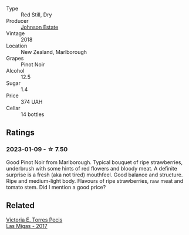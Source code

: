 #+attr_html: :class wine-main-image
[[file:/images/47/a0e9bc-69e9-4149-8f01-a06076e86a31/2023-01-10-07-00-07-C9B2EEC3-F1F1-4C66-A8C0-59B1A91E6D8B-1-102-o@512.webp]]

- Type :: Red Still, Dry
- Producer :: [[barberry:/producers/e91269fa-d425-4efc-b44f-eb09d5dac032][Johnson Estate]]
- Vintage :: 2018
- Location :: New Zealand, Marlborough
- Grapes :: Pinot Noir
- Alcohol :: 12.5
- Sugar :: 1.4
- Price :: 374 UAH
- Cellar :: 14 bottles

** Ratings

*** 2023-01-09 - ☆ 7.50

Good Pinot Noir from Marlborough. Typical bouquet of ripe strawberries, underbrush with some hints of red flowers and bloody meat. A definite surprise is a fresh (aka not tired) mouthfeel. Good balance and structure. Ripe and medium-light body. Flavours of ripe strawberries, raw meat and tomato stem. Did I mention a good price?

** Related

#+begin_export html
<div class="flex-container">
  <a class="flex-item flex-item-left" href="/wines/29553f8f-4097-4388-8f0b-e7719b224831.html">
    <img class="flex-bottle" src="/images/29/553f8f-4097-4388-8f0b-e7719b224831/2022-11-27-10-26-36-IMG-3448@512.webp"></img>
    <section class="h">Victoria E. Torres Pecis</section>
    <section class="h text-bolder">Las Migas - 2017</section>
  </a>

</div>
#+end_export
